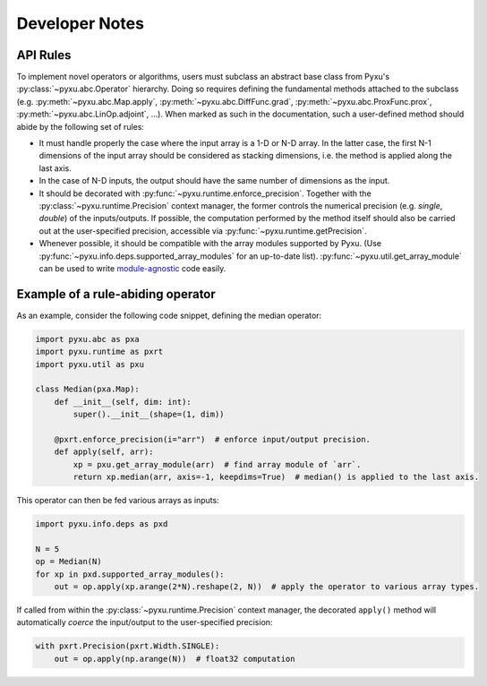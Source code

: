 Developer Notes
===============

API Rules
---------

To implement novel operators or algorithms, users must subclass an abstract base class from Pyxu's
:py:class:`~pyxu.abc.Operator` hierarchy. Doing so requires defining the fundamental methods attached to the subclass
(e.g. :py:meth:`~pyxu.abc.Map.apply`, :py:meth:`~pyxu.abc.DiffFunc.grad`, :py:meth:`~pyxu.abc.ProxFunc.prox`,
:py:meth:`~pyxu.abc.LinOp.adjoint`, ...). When marked as such in the documentation, such a user-defined method should
abide by the following set of rules:

- It must handle properly the case where the input array is a 1-D or N-D array. In the latter case, the  first N-1
  dimensions of the input array should be considered as stacking dimensions, i.e. the method is applied along the last
  axis.

- In the case of N-D inputs, the output should have the same number of dimensions as the input.

- It should be decorated with :py:func:`~pyxu.runtime.enforce_precision`. Together with the
  :py:class:`~pyxu.runtime.Precision` context manager, the former controls the numerical precision (e.g. *single*,
  *double*) of the inputs/outputs. If possible, the computation performed by the method itself should also be carried
  out at the user-specified precision, accessible via :py:func:`~pyxu.runtime.getPrecision`.

- Whenever possible, it should be compatible with the array modules supported by Pyxu. (Use
  :py:func:`~pyxu.info.deps.supported_array_modules` for an up-to-date list).  :py:func:`~pyxu.util.get_array_module`
  can be used to write `module-agnostic
  <https://docs.cupy.dev/en/stable/user_guide/basic.html#how-to-write-cpu-gpu-agnostic-code>`_ code easily.


Example of a rule-abiding operator
----------------------------------

As an example, consider the following code snippet, defining the median operator:

.. code-block:: python3

   import pyxu.abc as pxa
   import pyxu.runtime as pxrt
   import pyxu.util as pxu

   class Median(pxa.Map):
       def __init__(self, dim: int):
           super().__init__(shape=(1, dim))

       @pxrt.enforce_precision(i="arr")  # enforce input/output precision.
       def apply(self, arr):
           xp = pxu.get_array_module(arr)  # find array module of `arr`.
           return xp.median(arr, axis=-1, keepdims=True)  # median() is applied to the last axis.

This operator can then be fed various arrays as inputs:

.. code-block:: python3

   import pyxu.info.deps as pxd

   N = 5
   op = Median(N)
   for xp in pxd.supported_array_modules():
       out = op.apply(xp.arange(2*N).reshape(2, N))  # apply the operator to various array types.

If called from within the :py:class:`~pyxu.runtime.Precision` context manager, the decorated ``apply()`` method will
automatically *coerce* the input/output to the user-specified precision:

.. code-block:: python3

   with pxrt.Precision(pxrt.Width.SINGLE):
       out = op.apply(np.arange(N))  # float32 computation
